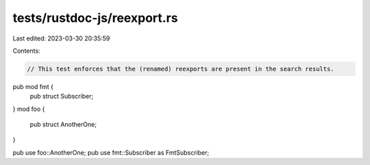 tests/rustdoc-js/reexport.rs
============================

Last edited: 2023-03-30 20:35:59

Contents:

.. code-block:: rs

    // This test enforces that the (renamed) reexports are present in the search results.

pub mod fmt {
    pub struct Subscriber;
}
mod foo {
    pub struct AnotherOne;
}

pub use foo::AnotherOne;
pub use fmt::Subscriber as FmtSubscriber;


